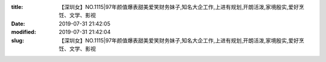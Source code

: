 
:title: 【深圳女】NO.1115|97年颜值爆表甜美爱笑财务妹子,知名大企工作,上进有规划,开朗活泼,家境殷实,爱好烹饪、文学、影视
:date: 2019-07-31 21:42:05
:modified: 2019-07-31 21:42:04
:slug: 【深圳女】NO.1115|97年颜值爆表甜美爱笑财务妹子,知名大企工作,上进有规划,开朗活泼,家境殷实,爱好烹饪、文学、影视


.. raw:: html
    :file: html/【深圳女】NO.1115|97年颜值爆表甜美爱笑财务妹子,知名大企工作,上进有规划,开朗活泼,家境殷实,爱好烹饪、文学、影视.html
